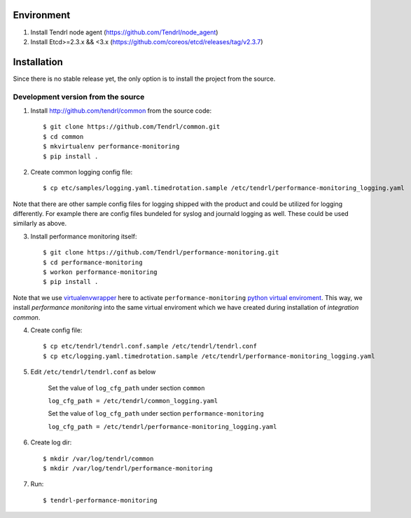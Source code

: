 ===========
Environment
===========

1. Install Tendrl node agent (https://github.com/Tendrl/node_agent)
2. Install Etcd>=2.3.x && <3.x (https://github.com/coreos/etcd/releases/tag/v2.3.7)


============
Installation
============

Since there is no stable release yet, the only option is to install the project
from the source.

Development version from the source
-----------------------------------

1. Install http://github.com/tendrl/common from the source code::

    $ git clone https://github.com/Tendrl/common.git
    $ cd common
    $ mkvirtualenv performance-monitoring
    $ pip install .

2. Create common logging config file::

    $ cp etc/samples/logging.yaml.timedrotation.sample /etc/tendrl/performance-monitoring_logging.yaml

Note that there are other sample config files for logging shipped with the product
and could be utilized for logging differently. For example there are config files
bundeled for syslog and journald logging as well. These could be used similarly as above.

3. Install performance monitoring itself::

    $ git clone https://github.com/Tendrl/performance-monitoring.git
    $ cd performance-monitoring
    $ workon performance-monitoring
    $ pip install .

Note that we use virtualenvwrapper_ here to activate ``performance-monitoring`` `python
virtual enviroment`_. This way, we install *performance monitoring* into the same virtual
enviroment which we have created during installation of *integration common*.

.. _virtualenvwrapper: https://virtualenvwrapper.readthedocs.io/en/latest/
.. _`python virtual enviroment`: https://virtualenv.pypa.io/en/stable/

4. Create config file::

    $ cp etc/tendrl/tendrl.conf.sample /etc/tendrl/tendrl.conf
    $ cp etc/logging.yaml.timedrotation.sample /etc/tendrl/performance-monitoring_logging.yaml

5. Edit ``/etc/tendrl/tendrl.conf`` as below

    Set the value of ``log_cfg_path`` under section ``common``

    ``log_cfg_path = /etc/tendrl/common_logging.yaml``

    Set the value of ``log_cfg_path`` under section ``performance-monitoring``

    ``log_cfg_path = /etc/tendrl/performance-monitoring_logging.yaml``


6. Create log dir::

    $ mkdir /var/log/tendrl/common
    $ mkdir /var/log/tendrl/performance-monitoring

7. Run::

    $ tendrl-performance-monitoring

